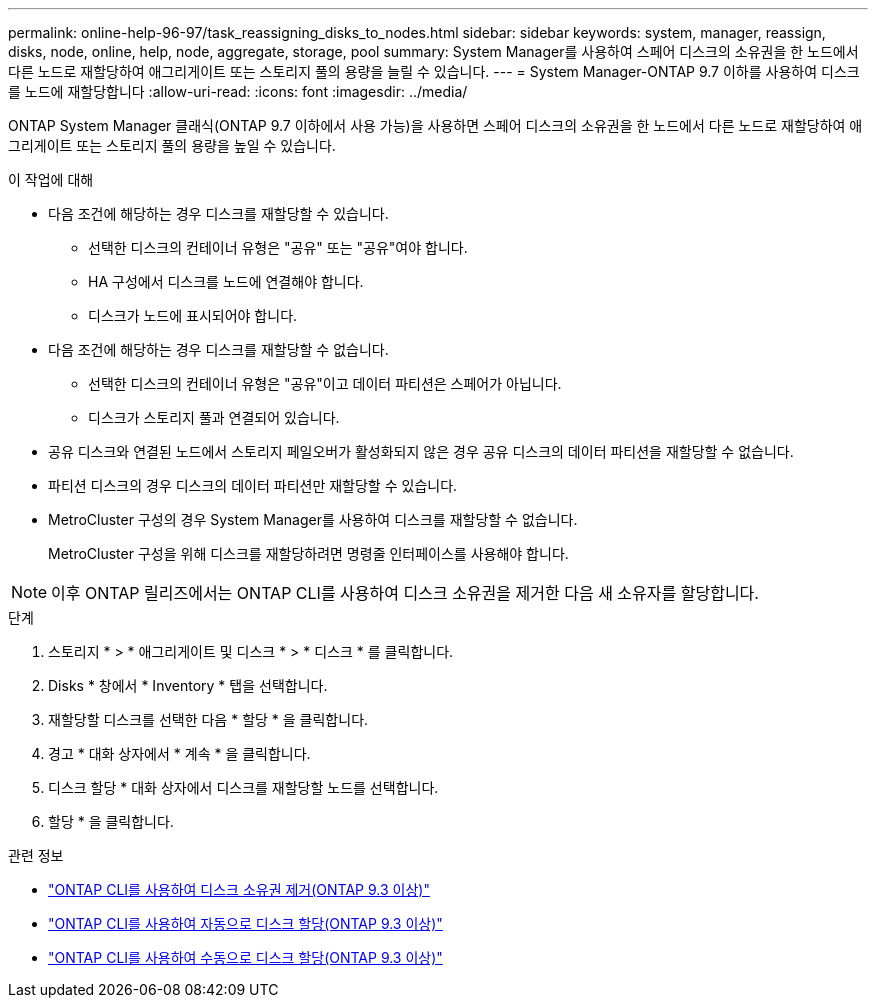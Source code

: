 ---
permalink: online-help-96-97/task_reassigning_disks_to_nodes.html 
sidebar: sidebar 
keywords: system, manager, reassign, disks, node, online, help, node, aggregate, storage, pool 
summary: System Manager를 사용하여 스페어 디스크의 소유권을 한 노드에서 다른 노드로 재할당하여 애그리게이트 또는 스토리지 풀의 용량을 늘릴 수 있습니다. 
---
= System Manager-ONTAP 9.7 이하를 사용하여 디스크를 노드에 재할당합니다
:allow-uri-read: 
:icons: font
:imagesdir: ../media/


[role="lead"]
ONTAP System Manager 클래식(ONTAP 9.7 이하에서 사용 가능)을 사용하면 스페어 디스크의 소유권을 한 노드에서 다른 노드로 재할당하여 애그리게이트 또는 스토리지 풀의 용량을 높일 수 있습니다.

.이 작업에 대해
* 다음 조건에 해당하는 경우 디스크를 재할당할 수 있습니다.
+
** 선택한 디스크의 컨테이너 유형은 "공유" 또는 "공유"여야 합니다.
** HA 구성에서 디스크를 노드에 연결해야 합니다.
** 디스크가 노드에 표시되어야 합니다.


* 다음 조건에 해당하는 경우 디스크를 재할당할 수 없습니다.
+
** 선택한 디스크의 컨테이너 유형은 "공유"이고 데이터 파티션은 스페어가 아닙니다.
** 디스크가 스토리지 풀과 연결되어 있습니다.


* 공유 디스크와 연결된 노드에서 스토리지 페일오버가 활성화되지 않은 경우 공유 디스크의 데이터 파티션을 재할당할 수 없습니다.
* 파티션 디스크의 경우 디스크의 데이터 파티션만 재할당할 수 있습니다.
* MetroCluster 구성의 경우 System Manager를 사용하여 디스크를 재할당할 수 없습니다.
+
MetroCluster 구성을 위해 디스크를 재할당하려면 명령줄 인터페이스를 사용해야 합니다.



[NOTE]
====
이후 ONTAP 릴리즈에서는 ONTAP CLI를 사용하여 디스크 소유권을 제거한 다음 새 소유자를 할당합니다.

====
.단계
. 스토리지 * > * 애그리게이트 및 디스크 * > * 디스크 * 를 클릭합니다.
. Disks * 창에서 * Inventory * 탭을 선택합니다.
. 재할당할 디스크를 선택한 다음 * 할당 * 을 클릭합니다.
. 경고 * 대화 상자에서 * 계속 * 을 클릭합니다.
. 디스크 할당 * 대화 상자에서 디스크를 재할당할 노드를 선택합니다.
. 할당 * 을 클릭합니다.


.관련 정보
* link:https://docs.netapp.com/us-en/ontap/disks-aggregates/remove-ownership-disk-task.html["ONTAP CLI를 사용하여 디스크 소유권 제거(ONTAP 9.3 이상)"]
* link:https://docs.netapp.com/us-en/ontap/disks-aggregates/disk-autoassignment-policy-concept.html["ONTAP CLI를 사용하여 자동으로 디스크 할당(ONTAP 9.3 이상)"]
* link:https://docs.netapp.com/us-en/ontap/disks-aggregates/manual-assign-disks-ownership-manage-task.html["ONTAP CLI를 사용하여 수동으로 디스크 할당(ONTAP 9.3 이상)"]

